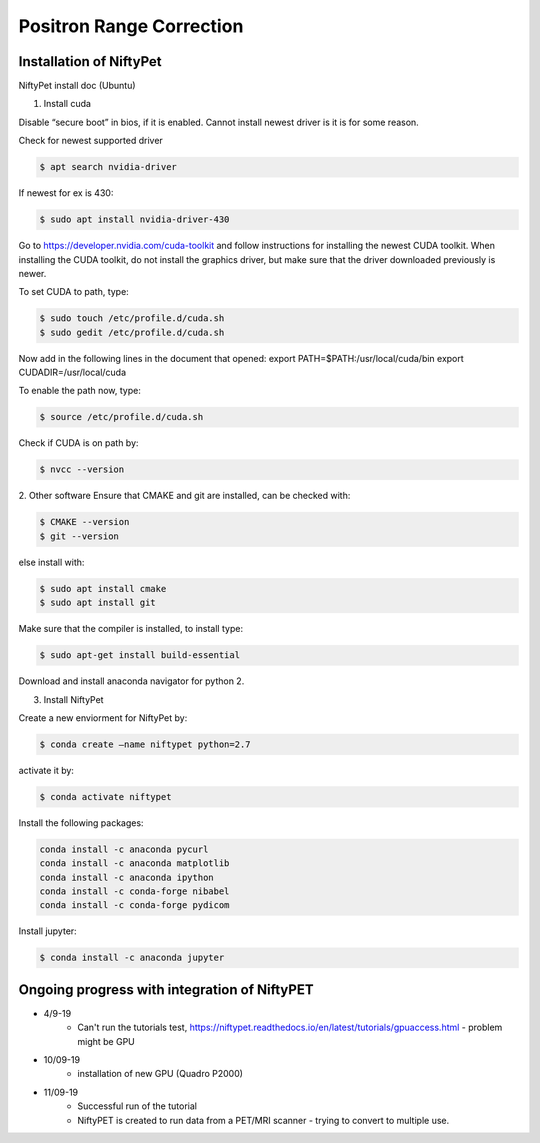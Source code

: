 Positron Range Correction
==========================

Installation of NiftyPet
^^^^^^^^^^^^^^^^^^^^^^^^

NiftyPet install doc (Ubuntu)

1. Install cuda

Disable “secure boot” in bios, if it is enabled. Cannot install newest driver is it is for some reason.

Check for newest supported driver

.. code-block:: python

    $ apt search nvidia-driver

If newest for ex is 430:

.. code-block:: python

    $ sudo apt install nvidia-driver-430

Go to https://developer.nvidia.com/cuda-toolkit and follow instructions for installing the newest CUDA toolkit.
When installing the CUDA toolkit, do not install the graphics driver, but make sure that the driver downloaded previously is newer.

To set CUDA to path, type:

.. code-block:: python

    $ sudo touch /etc/profile.d/cuda.sh
    $ sudo gedit /etc/profile.d/cuda.sh

Now add in the following lines in the document that opened:
export PATH=$PATH:/usr/local/cuda/bin
export CUDADIR=/usr/local/cuda

To enable the path now, type:

.. code-block:: python

    $ source /etc/profile.d/cuda.sh

Check if CUDA is on path by:

.. code-block:: python

    $ nvcc --version


2. Other software
Ensure that CMAKE and git are installed, can be checked with:

.. code-block:: python

    $ CMAKE --version
    $ git --version

else install with:

.. code-block:: python
    
    $ sudo apt install cmake
    $ sudo apt install git

Make sure that the compiler is installed, to install type:

.. code-block:: python

    $ sudo apt-get install build-essential


Download and install anaconda navigator for python 2.


3. Install NiftyPet

Create a new enviorment for NiftyPet by:

.. code-block:: python

    $ conda create –name niftypet python=2.7


activate it by:

.. code-block:: python

    $ conda activate niftypet


Install the following packages:

.. code-block:: python

    conda install -c anaconda pycurl
    conda install -c anaconda matplotlib
    conda install -c anaconda ipython
    conda install -c conda-forge nibabel
    conda install -c conda-forge pydicom

Install jupyter:

.. code-block:: python
    
    $ conda install -c anaconda jupyter

Ongoing progress with integration of NiftyPET
^^^^^^^^^^^^^^^^^^^^^^^^^^^^^^^^^^^^^^^^^^^^^^

+ 4/9-19
    + Can't run the tutorials test, https://niftypet.readthedocs.io/en/latest/tutorials/gpuaccess.html - problem might be GPU
+ 10/09-19
    + installation of new GPU (Quadro P2000)
+ 11/09-19
    + Successful run of the tutorial
    + NiftyPET is created to run data from a PET/MRI scanner - trying to convert to multiple use.